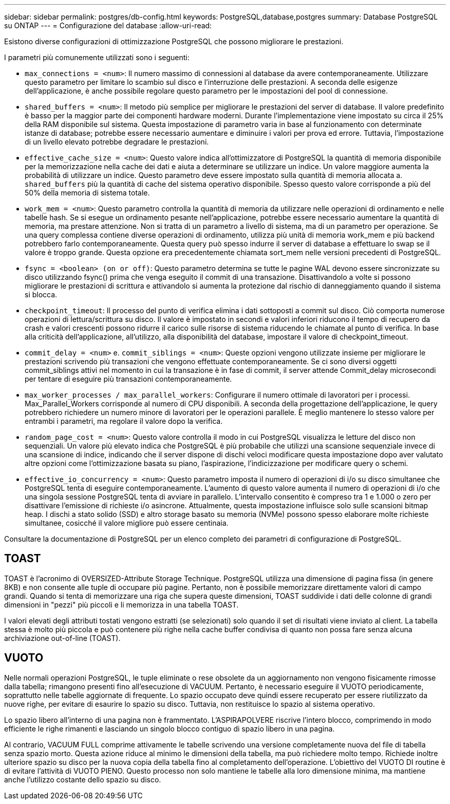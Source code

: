 ---
sidebar: sidebar 
permalink: postgres/db-config.html 
keywords: PostgreSQL,database,postgres 
summary: Database PostgreSQL su ONTAP 
---
= Configurazione del database
:allow-uri-read: 


[role="lead"]
Esistono diverse configurazioni di ottimizzazione PostgreSQL che possono migliorare le prestazioni.

I parametri più comunemente utilizzati sono i seguenti:

* `max_connections = <num>`: Il numero massimo di connessioni al database da avere contemporaneamente. Utilizzare questo parametro per limitare lo scambio sul disco e l'interruzione delle prestazioni. A seconda delle esigenze dell'applicazione, è anche possibile regolare questo parametro per le impostazioni del pool di connessione.
* `shared_buffers = <num>`: Il metodo più semplice per migliorare le prestazioni del server di database. Il valore predefinito è basso per la maggior parte dei componenti hardware moderni. Durante l'implementazione viene impostato su circa il 25% della RAM disponibile sul sistema. Questa impostazione di parametro varia in base al funzionamento con determinate istanze di database; potrebbe essere necessario aumentare e diminuire i valori per prova ed errore. Tuttavia, l'impostazione di un livello elevato potrebbe degradare le prestazioni.
* `effective_cache_size = <num>`: Questo valore indica all'ottimizzatore di PostgreSQL la quantità di memoria disponibile per la memorizzazione nella cache dei dati e aiuta a determinare se utilizzare un indice. Un valore maggiore aumenta la probabilità di utilizzare un indice. Questo parametro deve essere impostato sulla quantità di memoria allocata a. `shared_buffers` più la quantità di cache del sistema operativo disponibile. Spesso questo valore corrisponde a più del 50% della memoria di sistema totale.
* `work_mem = <num>`: Questo parametro controlla la quantità di memoria da utilizzare nelle operazioni di ordinamento e nelle tabelle hash. Se si esegue un ordinamento pesante nell'applicazione, potrebbe essere necessario aumentare la quantità di memoria, ma prestare attenzione. Non si tratta di un parametro a livello di sistema, ma di un parametro per operazione. Se una query complessa contiene diverse operazioni di ordinamento, utilizza più unità di memoria work_mem e più backend potrebbero farlo contemporaneamente. Questa query può spesso indurre il server di database a effettuare lo swap se il valore è troppo grande. Questa opzione era precedentemente chiamata sort_mem nelle versioni precedenti di PostgreSQL.
* `fsync = <boolean> (on or off)`: Questo parametro determina se tutte le pagine WAL devono essere sincronizzate su disco utilizzando fsync() prima che venga eseguito il commit di una transazione. Disattivandolo a volte si possono migliorare le prestazioni di scrittura e attivandolo si aumenta la protezione dal rischio di danneggiamento quando il sistema si blocca.
* `checkpoint_timeout`: Il processo del punto di verifica elimina i dati sottoposti a commit sul disco. Ciò comporta numerose operazioni di lettura/scrittura su disco. Il valore è impostato in secondi e valori inferiori riducono il tempo di recupero da crash e valori crescenti possono ridurre il carico sulle risorse di sistema riducendo le chiamate al punto di verifica. In base alla criticità dell'applicazione, all'utilizzo, alla disponibilità del database, impostare il valore di checkpoint_timeout.
* `commit_delay = <num>` e. `commit_siblings = <num>`: Queste opzioni vengono utilizzate insieme per migliorare le prestazioni scrivendo più transazioni che vengono effettuate contemporaneamente. Se ci sono diversi oggetti commit_siblings attivi nel momento in cui la transazione è in fase di commit, il server attende Commit_delay microsecondi per tentare di eseguire più transazioni contemporaneamente.
* `max_worker_processes / max_parallel_workers`: Configurare il numero ottimale di lavoratori per i processi. Max_Parallel_Workers corrisponde al numero di CPU disponibili. A seconda della progettazione dell'applicazione, le query potrebbero richiedere un numero minore di lavoratori per le operazioni parallele. È meglio mantenere lo stesso valore per entrambi i parametri, ma regolare il valore dopo la verifica.
* `random_page_cost = <num>`: Questo valore controlla il modo in cui PostgreSQL visualizza le letture del disco non sequenziali. Un valore più elevato indica che PostgreSQL è più probabile che utilizzi una scansione sequenziale invece di una scansione di indice, indicando che il server dispone di dischi veloci modificare questa impostazione dopo aver valutato altre opzioni come l'ottimizzazione basata su piano, l'aspirazione, l'indicizzazione per modificare query o schemi.
* `effective_io_concurrency = <num>`: Questo parametro imposta il numero di operazioni di i/o su disco simultanee che PostgreSQL tenta di eseguire contemporaneamente. L'aumento di questo valore aumenta il numero di operazioni di i/o che una singola sessione PostgreSQL tenta di avviare in parallelo. L'intervallo consentito è compreso tra 1 e 1.000 o zero per disattivare l'emissione di richieste i/o asincrone. Attualmente, questa impostazione influisce solo sulle scansioni bitmap heap. I dischi a stato solido (SSD) e altro storage basato su memoria (NVMe) possono spesso elaborare molte richieste simultanee, cosicché il valore migliore può essere centinaia.


Consultare la documentazione di PostgreSQL per un elenco completo dei parametri di configurazione di PostgreSQL.



== TOAST

TOAST è l'acronimo di OVERSIZED-Attribute Storage Technique. PostgreSQL utilizza una dimensione di pagina fissa (in genere 8KB) e non consente alle tuple di occupare più pagine. Pertanto, non è possibile memorizzare direttamente valori di campo grandi. Quando si tenta di memorizzare una riga che supera queste dimensioni, TOAST suddivide i dati delle colonne di grandi dimensioni in "pezzi" più piccoli e li memorizza in una tabella TOAST.

I valori elevati degli attributi tostati vengono estratti (se selezionati) solo quando il set di risultati viene inviato al client. La tabella stessa è molto più piccola e può contenere più righe nella cache buffer condivisa di quanto non possa fare senza alcuna archiviazione out-of-line (TOAST).



== VUOTO

Nelle normali operazioni PostgreSQL, le tuple eliminate o rese obsolete da un aggiornamento non vengono fisicamente rimosse dalla tabella; rimangono presenti fino all'esecuzione di VACUUM. Pertanto, è necessario eseguire il VUOTO periodicamente, soprattutto nelle tabelle aggiornate di frequente. Lo spazio occupato deve quindi essere recuperato per essere riutilizzato da nuove righe, per evitare di esaurire lo spazio su disco. Tuttavia, non restituisce lo spazio al sistema operativo.

Lo spazio libero all'interno di una pagina non è frammentato. L'ASPIRAPOLVERE riscrive l'intero blocco, comprimendo in modo efficiente le righe rimanenti e lasciando un singolo blocco contiguo di spazio libero in una pagina.

Al contrario, VACUUM FULL comprime attivamente le tabelle scrivendo una versione completamente nuova del file di tabella senza spazio morto. Questa azione riduce al minimo le dimensioni della tabella, ma può richiedere molto tempo. Richiede inoltre ulteriore spazio su disco per la nuova copia della tabella fino al completamento dell'operazione. L'obiettivo del VUOTO DI routine è di evitare l'attività di VUOTO PIENO. Questo processo non solo mantiene le tabelle alla loro dimensione minima, ma mantiene anche l'utilizzo costante dello spazio su disco.
